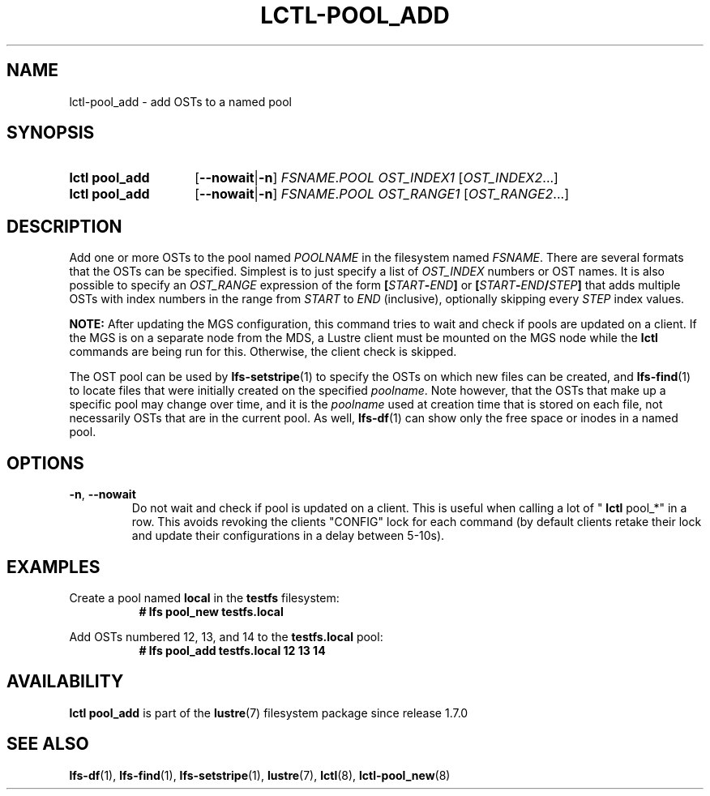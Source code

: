 .TH LCTL-POOL_ADD 8 2024-08-14 Lustre "Lustre Configuration Utilities"
.SH NAME
lctl-pool_add \- add OSTs to a named pool
.SH SYNOPSIS
.SY "lctl pool_add"
.RB [ --nowait | -n ]
.IR FSNAME . POOL
.IR OST_INDEX1 " [" OST_INDEX2 ...]
.SY "lctl pool_add"
.RB [ --nowait | -n ]
.IR FSNAME . POOL
.IR OST_RANGE1 " [" OST_RANGE2 ...]
.YS
.SH DESCRIPTION
Add one or more OSTs to the pool named
.I POOLNAME
in the filesystem named
.IR FSNAME .
There are several formats that the OSTs can be specified. Simplest is
to just specify a list of
.I OST_INDEX
numbers or OST names. It is also possible to specify an
.I OST_RANGE
expression of the form
.BI [ START - END ]
or
.BI [ START - END / STEP ]
that adds multiple OSTs with index numbers in the range from
.I START
to
.I END
(inclusive), optionally skipping every
.I STEP
index values.
.P
.BR NOTE:
After updating the MGS configuration, this command tries to wait and
check if pools are updated on a client.
If the MGS is on a separate node from the MDS, a Lustre client must
be mounted on the MGS node while the
.B lctl
commands are being run for this. Otherwise, the client check is
skipped.
.P
The OST pool can be used by
.BR lfs-setstripe (1)
to specify the OSTs on which new files can be created, and
.BR lfs-find (1)
to locate files that were initially created on the specified
.IR poolname .
Note however, that the OSTs that make up a specific pool may change
over time, and it is the
.I poolname
used at creation time that is stored on each file, not necessarily
OSTs that are in the current pool. As well,
.BR lfs-df (1)
can show only the free space or inodes in a named pool.
.SH OPTIONS
.TP
.BR -n ", " --nowait
Do not wait and check if pool is updated on a client. This is useful
when calling a lot of "
.B lctl
pool_*" in a row. This avoids revoking the clients "CONFIG" lock for each
command (by default clients retake their lock and update their configurations
in a delay between 5-10s).
.SH EXAMPLES
.PP
Create a pool named
.B local
in the
.B testfs
filesystem:
.RS 8
.EX
.B # lfs pool_new testfs.local
.EE
.RE
.PP
Add OSTs numbered 12, 13, and 14 to the
.B testfs.local
pool:
.RS 8
.EX
.B # lfs pool_add testfs.local 12 13 14
.EE
.RE
.SH AVAILABILITY
.B lctl pool_add
is part of the
.BR lustre (7)
filesystem package since release 1.7.0
.\" Added in commit 1.6.0-1808-g665e36b780
.SH SEE ALSO
.BR lfs-df (1),
.BR lfs-find (1),
.BR lfs-setstripe (1),
.BR lustre (7),
.BR lctl (8),
.BR lctl-pool_new (8)
